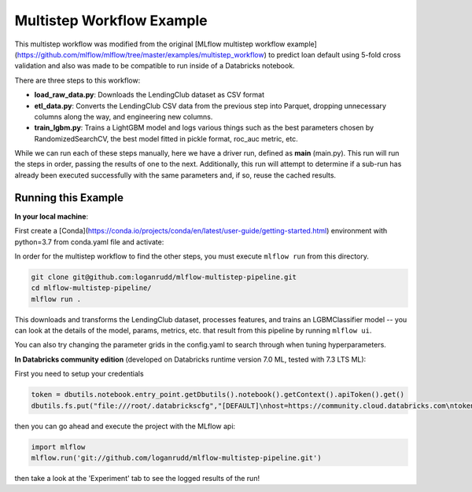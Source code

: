 Multistep Workflow Example
--------------------------
This multistep workflow was modified from the original [MLflow multistep workflow 
example](https://github.com/mlflow/mlflow/tree/master/examples/multistep_workflow)
to predict loan default using 5-fold cross validation and also was made to be compatible 
to run inside of a Databricks notebook.


There are three steps to this workflow:

- **load_raw_data.py**: Downloads the LendingClub dataset as CSV format

- **etl_data.py**: Converts the LendingClub CSV data from the
  previous step into Parquet, dropping unnecessary columns along the way,
  and engineering new columns.

- **train_lgbm.py**: Trains a LightGBM model and logs various things such as
  the best parameters chosen by RandomizedSearchCV, the best model fitted in
  pickle format, roc_auc metric, etc.

While we can run each of these steps manually, here we have a driver
run, defined as **main** (main.py). This run will run
the steps in order, passing the results of one to the next. 
Additionally, this run will attempt to determine if a sub-run has
already been executed successfully with the same parameters and, if so,
reuse the cached results.

Running this Example
^^^^^^^^^^^^^^^^^^^^

**In your local machine**:

First create a [Conda](https://conda.io/projects/conda/en/latest/user-guide/getting-started.html) 
environment with python=3.7 from conda.yaml file and activate:

.. code-block:: bash
    conda env create -n <name_of_env> -f conda.yaml python=3.7
    conda activate <name_of_env>

In order for the multistep workflow to find the other steps, you must
execute ``mlflow run`` from this directory.

.. code-block:: bash
    
    git clone git@github.com:loganrudd/mlflow-multistep-pipeline.git
    cd mlflow-multistep-pipeline/
    mlflow run .


This downloads and transforms the LendingClub dataset, processes features, and trains an LGBMClassifier 
model -- you can look at the details of the model, params, metrics, etc. that result from this pipeline by running ``mlflow ui``.

You can also try changing the parameter grids in the config.yaml to search through when tuning hyperparameters.
    
**In Databricks community edition** (developed on Databricks runtime version 7.0 ML, tested with 7.3 LTS ML):

First you need to setup your credentials

.. code-block:: python

    token = dbutils.notebook.entry_point.getDbutils().notebook().getContext().apiToken().get()
    dbutils.fs.put("file:///root/.databrickscfg","[DEFAULT]\nhost=https://community.cloud.databricks.com\ntoken = "+token,overwrite=True)
    
then you can go ahead and execute the project with the MLflow api:

.. code-block:: python

    import mlflow
    mlflow.run('git://github.com/loganrudd/mlflow-multistep-pipeline.git')

then take a look at the 'Experiment' tab to see the logged results of the run!

